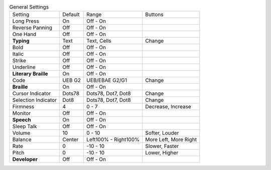 .. table:: General Settings

  ====================  =======  ====================  =====================
  Setting               Default  Range                 Buttons
  --------------------  -------  --------------------  ---------------------
  Long Press            On       Off - On
  Reverse Panning       Off      Off - On
  One Hand              Off      Off - On
  **Typing**            Text     Text, Cells           Change
  Bold                  Off      Off - On
  Italic                Off      Off - On
  Strike                Off      Off - On
  Underline             Off      Off - On
  **Literary Braille**  On       Off - On
  Code                  UEB G2   UEB/EBAE G2/G1        Change
  **Braille**           On       Off - On
  Cursor Indicator      Dots78   Dots78, Dot7, Dot8    Change
  Selection Indicator   Dot8     Dots78, Dot7, Dot8    Change
  Firmness              4        0 - 7                 Decrease, Increase
  Monitor               Off      Off - On
  **Speech**            On       Off - On
  Sleep Talk            Off      Off - On
  Volume                10       0 - 10                Softer, Louder
  Balance               Center   Left100% - Right100%  More Left, More Right
  Rate                  0        -10 - 10              Slower, Faster
  Pitch                 0        -10 - 10              Lower, Higher
  **Developer**         Off      Off - On
  ====================  =======  ====================  =====================

